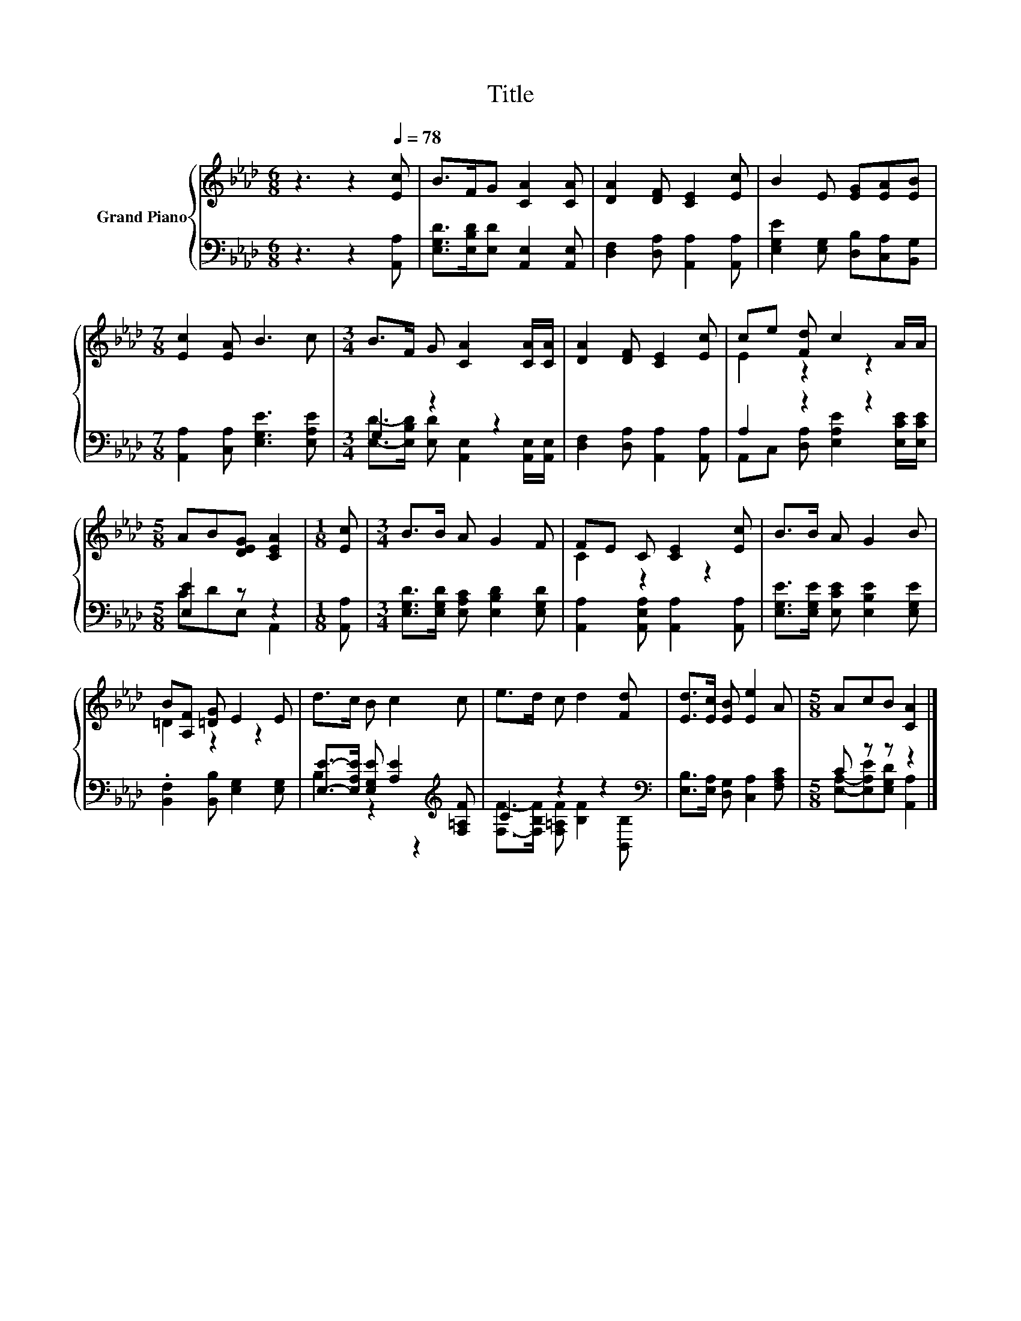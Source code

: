 X:1
T:Title
%%score { ( 1 4 ) | ( 2 3 ) }
L:1/8
M:6/8
K:Ab
V:1 treble nm="Grand Piano"
V:4 treble 
V:2 bass 
V:3 bass 
V:1
 z3 z2[Q:1/4=78] [Ec] | B>FG [CA]2 [CA] | [DA]2 [DF] [CE]2 [Ec] | B2 E [EG][EA][EB] | %4
[M:7/8] [Ec]2 [EA] B3 c |[M:3/4] B>F G [CA]2 [CA]/[CA]/ | [DA]2 [DF] [CE]2 [Ec] | ce [Fd] c2 A/A/ | %8
[M:5/8] AB[DEG] [CEA]2 |[M:1/8] [Ec] |[M:3/4] B>B A G2 F | FE C [CE]2 [Ec] | B>B A G2 B | %13
 B[A,F] [=DG] E2 E | d>c B c2 c | e>d c d2 [Fd] | [Ed]>[Ec] [EB] [Ee]2 A |[M:5/8] AcB [CA]2 |] %18
V:2
 z3 z2 [A,,A,] | [E,G,D]>[E,B,D][E,D] [A,,E,]2 [A,,E,] | [D,F,]2 [D,A,] [A,,A,]2 [A,,A,] | %3
 [E,G,E]2 [E,G,] [D,B,][C,A,][B,,G,] |[M:7/8] [A,,A,]2 [C,A,] [E,G,E]3 [E,A,E] |[M:3/4] G,2 z2 z2 | %6
 [D,F,]2 [D,A,] [A,,A,]2 [A,,A,] | A,2 z2 z2 |[M:5/8] [E,E]2 z z2 |[M:1/8] [A,,A,] | %10
[M:3/4] [E,G,D]>[E,G,D] [E,A,C] [E,B,D]2 [E,G,D] | [A,,A,]2 [A,,E,A,] [A,,A,]2 [A,,A,] | %12
 [E,G,E]>[E,G,E] [E,CE] [E,B,E]2 [E,G,E] | .[B,,F,]2 [B,,B,] [E,G,]2 [E,G,] | %14
 [E,E]->[E,A,E] [E,G,E] [A,E]2[K:treble] [F,=A,F] | C2 z2 z2[K:bass] | %16
 [E,B,]>[E,A,] [D,G,] [C,A,]2 [F,A,C] |[M:5/8] C z z z2 |] %18
V:3
 x6 | x6 | x6 | x6 |[M:7/8] x7 |[M:3/4] [E,D]->[E,B,D] [E,D] [A,,E,]2 [A,,E,]/[A,,E,]/ | x6 | %7
 A,,C, [D,A,] [E,A,E]2 [E,CE]/[E,CE]/ |[M:5/8] CDE, A,,2 |[M:1/8] x |[M:3/4] x6 | x6 | x6 | x6 | %14
 B,2 z2 z2[K:treble] | [F,F]->[F,B,F] [F,=A,F] [B,F]2[K:bass] [B,,B,] | x6 | %17
[M:5/8] [E,A,]-[E,A,E][E,G,D] [A,,A,]2 |] %18
V:4
 x6 | x6 | x6 | x6 |[M:7/8] x7 |[M:3/4] x6 | x6 | E2 z2 z2 |[M:5/8] x5 |[M:1/8] x |[M:3/4] x6 | %11
 C2 z2 z2 | x6 | =D2 z2 z2 | x6 | x6 | x6 |[M:5/8] x5 |] %18


